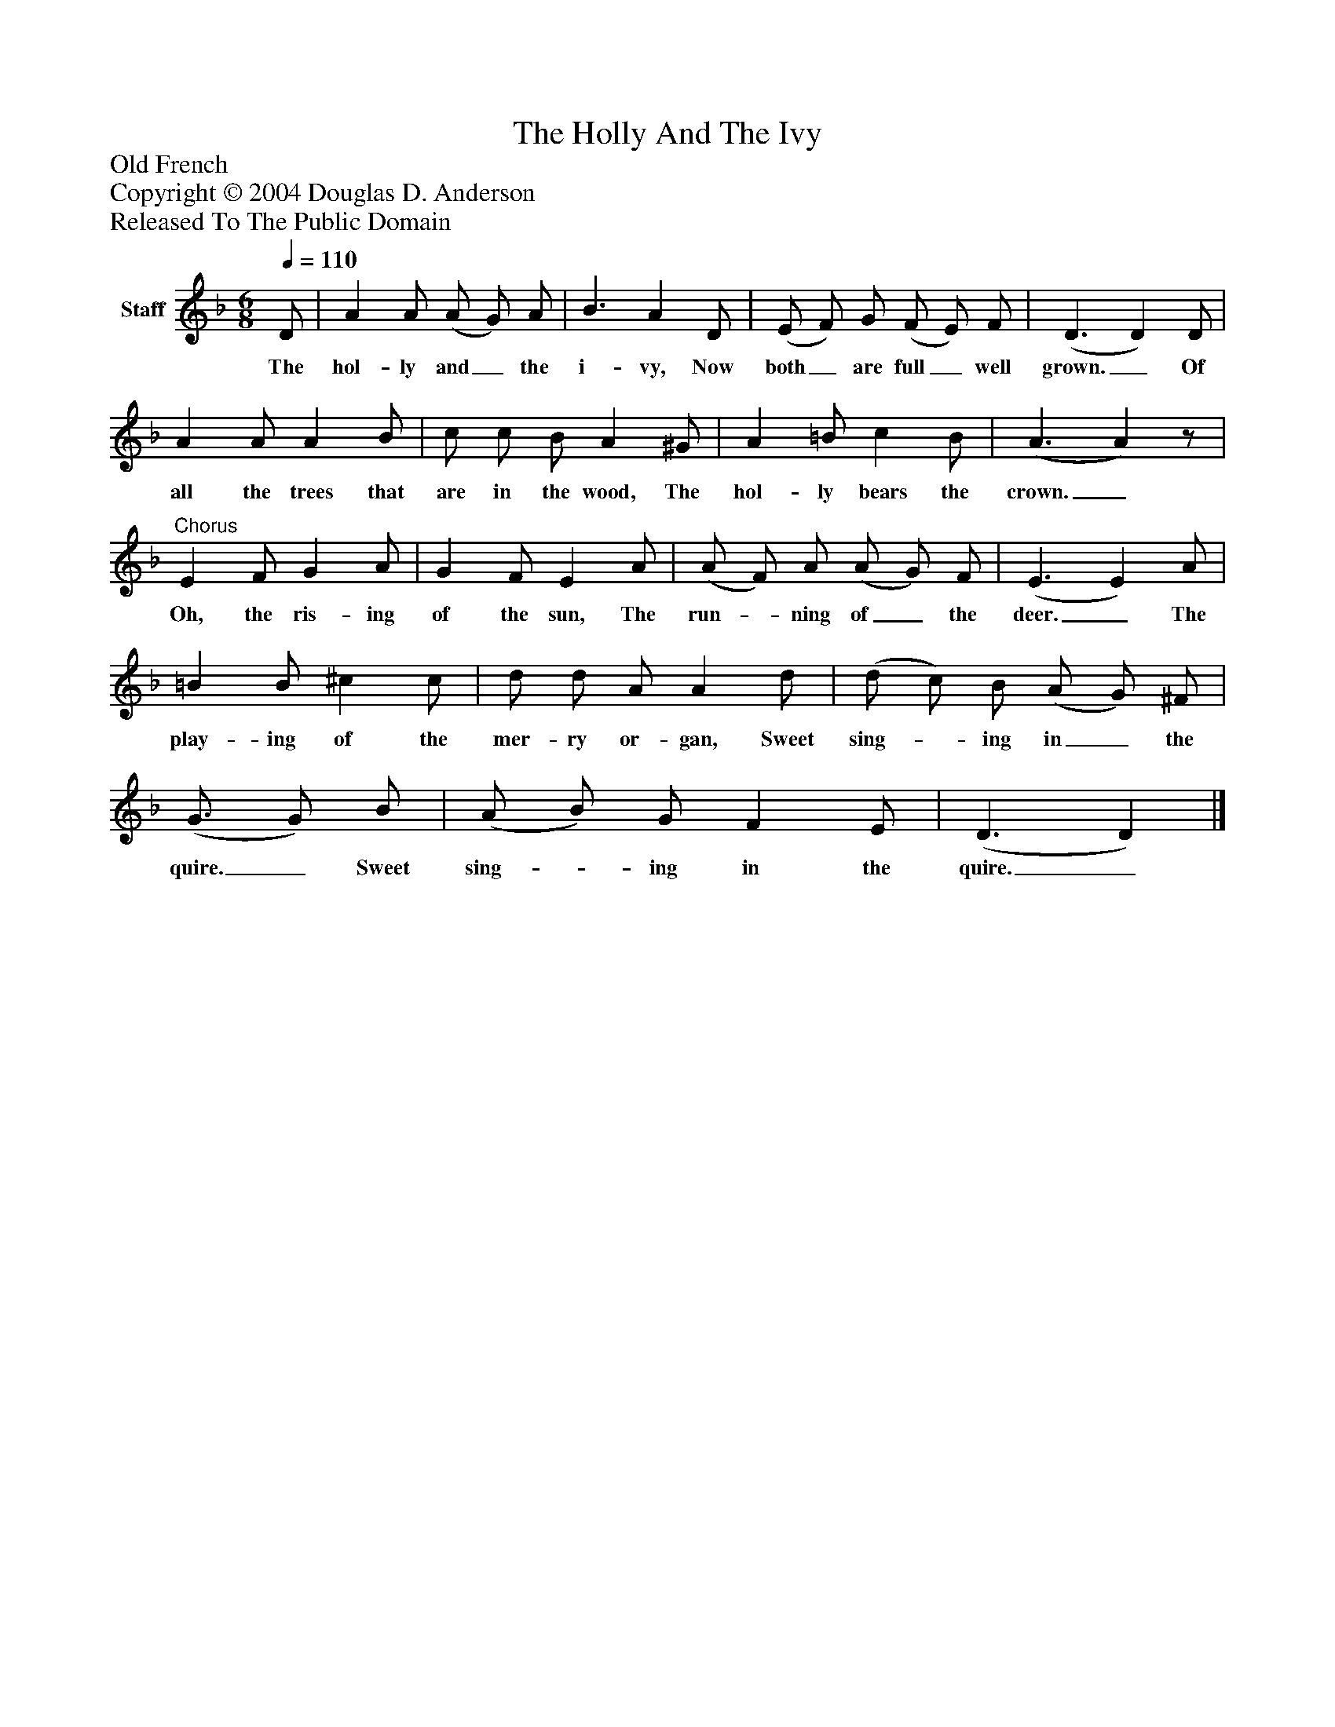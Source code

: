 %%abc-creator mxml2abc 1.4
%%abc-version 2.0
%%continueall true
%%titletrim true
%%titleformat A-1 T C1, Z-1, S-1
X: 0
T: The Holly And The Ivy
Z: Old French
Z: Copyright © 2004 Douglas D. Anderson
Z: Released To The Public Domain
L: 1/4
M: 6/8
Q: 1/4=110
V: P1 name="Staff"
%%MIDI program 1 19
K: F
[V: P1]  D/ | A A/ (A/ G/) A/ | B3/ A D/ | (E/ F/) G/ (F/ E/) F/ | (D3/ D) D/ | A A/ A B/ | c/ c/ B/ A ^G/ | A =B/ c B/ | (A3/ A)z/ |"^Chorus" E F/ G A/ | G F/ E A/ | (A/ F/) A/ (A/ G/) F/ | (E3/ E) A/ | =B B/ ^c c/ | d/ d/ A/ A d/ | (d/ c/) B/ (A/ G/) ^F/ | (G3/4 G/) B/ | (A/ B/) G/ F E/ | (D3/ D)|]
w: The hol- ly and_ the i- vy, Now both_ are full_ well grown._ Of all the trees that are in the wood, The hol- ly bears the crown._ Oh, the ris- ing of the sun, The run-_ ning of_ the deer._ The play- ing of the mer- ry or- gan, Sweet sing-_ ing in_ the quire._ Sweet sing-_ ing in the quire._

